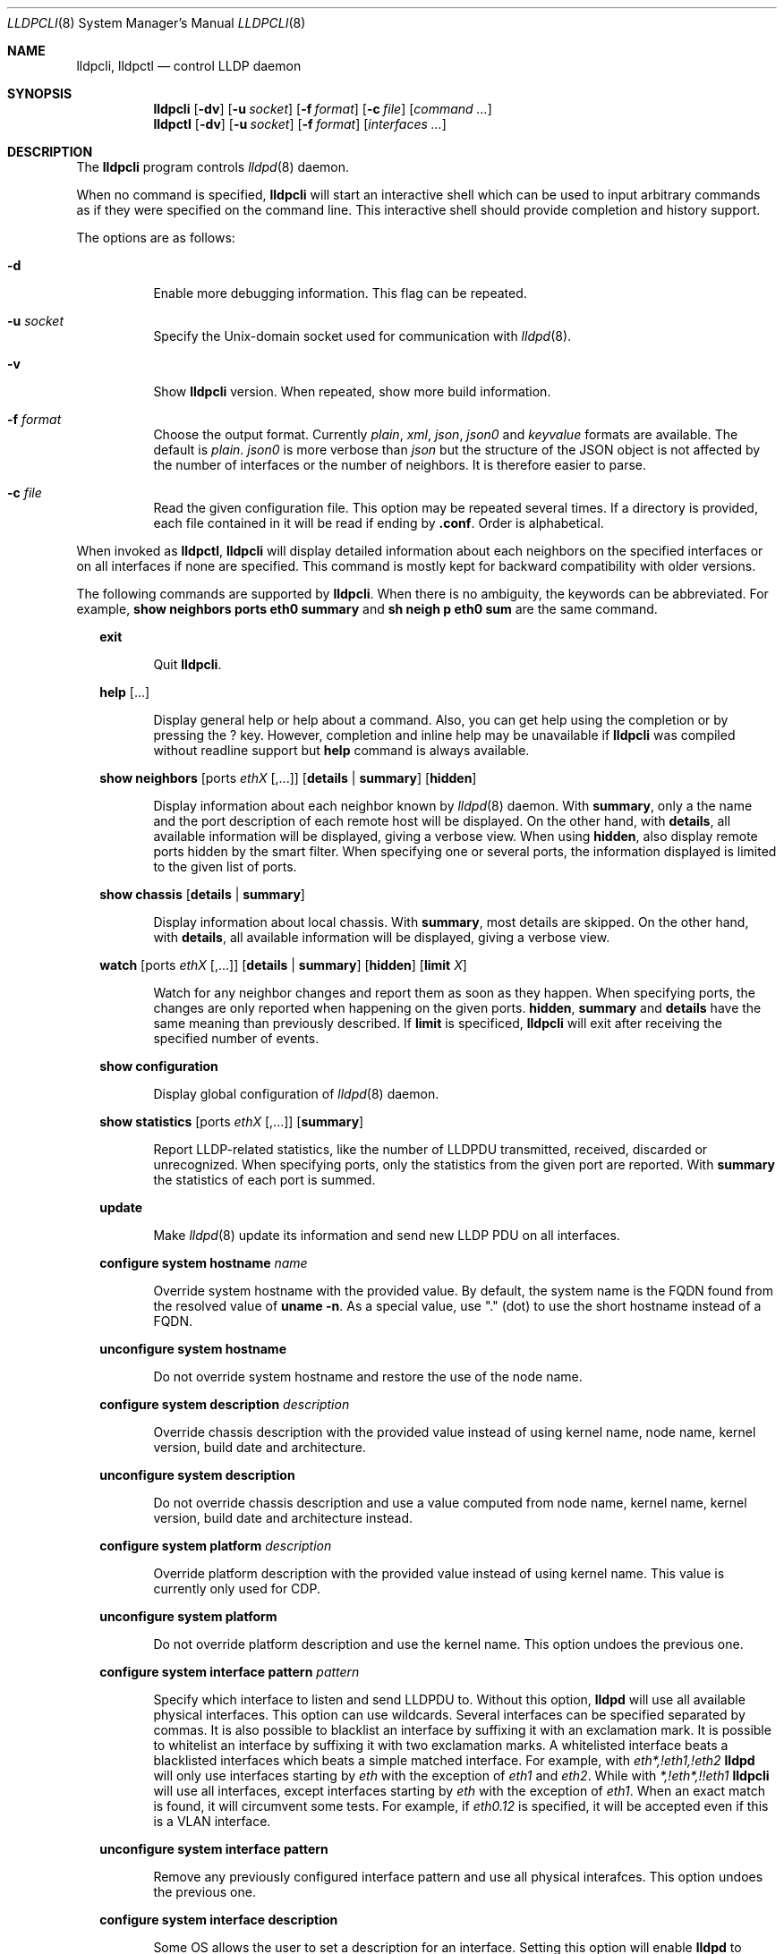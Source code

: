 .\" Copyright (c) 2006 Pierre-Yves Ritschard <pyr@openbsd.org>
.\" Copyright (c) 2008 Vincent Bernat <bernat@luffy.cx>
.\"
.\" Permission to use, copy, modify, and/or distribute this software for any
.\" purpose with or without fee is hereby granted, provided that the above
.\" copyright notice and this permission notice appear in all copies.
.\"
.\" THE SOFTWARE IS PROVIDED "AS IS" AND THE AUTHOR DISCLAIMS ALL WARRANTIES
.\" WITH REGARD TO THIS SOFTWARE INCLUDING ALL IMPLIED WARRANTIES OF
.\" MERCHANTABILITY AND FITNESS. IN NO EVENT SHALL THE AUTHOR BE LIABLE FOR
.\" ANY SPECIAL, DIRECT, INDIRECT, OR CONSEQUENTIAL DAMAGES OR ANY DAMAGES
.\" WHATSOEVER RESULTING FROM LOSS OF USE, DATA OR PROFITS, WHETHER IN AN
.\" ACTION OF CONTRACT, NEGLIGENCE OR OTHER TORTIOUS ACTION, ARISING OUT OF
.\" OR IN CONNECTION WITH THE USE OR PERFORMANCE OF THIS SOFTWARE.
.\"
.Dd $Mdocdate: July 16 2008 $
.Dt LLDPCLI 8
.Os
.Sh NAME
.Nm lldpcli ,
.Nm lldpctl
.Nd control LLDP daemon
.Sh SYNOPSIS
.Nm
.Op Fl dv
.Op Fl u Ar socket
.Op Fl f Ar format
.Op Fl c Ar file
.Op Ar command ...
.Nm lldpctl
.Op Fl dv
.Op Fl u Ar socket
.Op Fl f Ar format
.Op Ar interfaces ...
.Sh DESCRIPTION
The
.Nm
program controls
.Xr lldpd 8
daemon.
.Pp
When no command is specified,
.Nm
will start an interactive shell which can be used to input arbitrary
commands as if they were specified on the command line. This
interactive shell should provide completion and history support.
.Pp
The options are as follows:
.Bl -tag -width Ds
.It Fl d
Enable more debugging information. This flag can be repeated.
.It Fl u Ar socket
Specify the Unix-domain socket used for communication with
.Xr lldpd 8 .
.It Fl v
Show
.Nm
version. When repeated, show more build information.
.It Fl f Ar format
Choose the output format. Currently
.Em plain ,
.Em xml ,
.Em json ,
.Em json0
and
.Em keyvalue
formats are available. The default is
.Em plain .
.Em json0
is more verbose than
.Em json
but the structure of the JSON object is not affected by the number of
interfaces or the number of neighbors. It is therefore easier to
parse.
.It Fl c Ar file
Read the given configuration file. This option may be repeated several
times. If a directory is provided, each file contained in it will be
read  if ending by
.Li .conf .
Order is alphabetical.
.El
.Pp
When invoked as
.Nm lldpctl ,
.Nm
will display detailed information about each neighbors on the
specified interfaces or on all interfaces if none are specified. This
command is mostly kept for backward compatibility with older versions.
.Pp
The following commands are supported by
.Nm .
When there is no ambiguity, the keywords can be abbreviated. For
example,
.Cd show neighbors ports eth0 summary
and
.Cd sh neigh p eth0 sum
are the same command.
.Bd -ragged -offset XX
.Cd exit
.Bd -ragged -offset XXXXXX
Quit
.Nm .
.Ed

.Cd help Op ...
.Bd -ragged -offset XXXXXX
Display general help or help about a command. Also, you can get help
using the completion or by pressing the
.Ic ?
key. However, completion and inline help may be unavailable if
.Nm
was compiled without readline support but
.Cd help
command is always available.
.Ed

.Cd show neighbors
.Op ports Ar ethX Op ,...
.Op Cd details | summary
.Op Cd hidden
.Bd -ragged -offset XXXXXX
Display information about each neighbor known by
.Xr lldpd 8
daemon. With
.Cd summary ,
only a the name and the port description of each remote host will be
displayed. On the other hand, with
.Cd details ,
all available information will be displayed, giving a verbose
view. When using
.Cd hidden ,
also display remote ports hidden by the smart filter. When specifying
one or several ports, the information displayed is limited to the
given list of ports.
.Ed

.Cd show chassis
.Op Cd details | summary
.Bd -ragged -offset XXXXXX
Display information about local chassis. With
.Cd summary ,
most details are skipped. On the other hand, with
.Cd details ,
all available information will be displayed, giving a verbose
view.
.Ed

.Cd watch
.Op ports Ar ethX Op ,...
.Op Cd details | summary
.Op Cd hidden
.Op Cd limit Ar X
.Bd -ragged -offset XXXXXX
Watch for any neighbor changes and report them as soon as they
happen. When specifying ports, the changes are only reported when
happening on the given ports.
.Cd hidden , summary
and
.Cd details
have the same meaning than previously described. If
.Cd limit
is specificed,
.Nm
will exit after receiving the specified number of events.
.Ed

.Cd show configuration
.Bd -ragged -offset XXXXXX
Display global configuration of
.Xr lldpd 8
daemon.
.Ed

.Cd show statistics
.Op ports Ar ethX Op ,...
.Op Cd summary
.Bd -ragged -offset XXXXXX
Report LLDP-related statistics, like the number of LLDPDU transmitted,
received, discarded or unrecognized. When specifying ports, only the
statistics from the given port are reported. With
.Cd summary
the statistics of each port is summed.
.Ed

.Cd update
.Bd -ragged -offset XXXXXX
Make
.Xr lldpd 8
update its information and send new LLDP PDU on all interfaces.
.Ed

.Cd configure
.Cd system hostname Ar name
.Bd -ragged -offset XXXXXX
Override system hostname with the provided value. By default, the
system name is the FQDN found from the resolved value of
.Ic uname -n .
As a special value, use "." (dot) to use the short hostname instead of
a FQDN.
.Ed

.Cd unconfigure
.Cd system hostname
.Bd -ragged -offset XXXXXX
Do not override system hostname and restore the use of the node name.
.Ed

.Cd configure
.Cd system description Ar description
.Bd -ragged -offset XXXXXX
Override chassis description with the provided value instead of using
kernel name, node name, kernel version, build date and architecture.
.Ed

.Cd unconfigure
.Cd system description
.Bd -ragged -offset XXXXXX
Do not override chassis description and use a value computed from node
name, kernel name, kernel version, build date and architecture instead.
.Ed

.Cd configure
.Cd system platform Ar description
.Bd -ragged -offset XXXXXX
Override platform description with the provided value instead of using
kernel name. This value is currently only used for CDP.
.Ed

.Cd unconfigure
.Cd system platform
.Bd -ragged -offset XXXXXX
Do not override platform description and use the kernel name. This
option undoes the previous one.
.Ed

.Cd configure
.Cd system interface pattern Ar pattern
.Bd -ragged -offset XXXXXX
Specify which interface to listen and send LLDPDU to. Without this
option,
.Nm lldpd
will use all available physical interfaces. This option can use
wildcards. Several interfaces can be specified separated by commas.
It is also possible to blacklist an interface by suffixing it with an
exclamation mark. It is possible to whitelist an interface by
suffixing it with two exclamation marks. A whitelisted interface beats
a blacklisted interfaces which beats a simple matched interface. For
example, with
.Em eth*,!eth1,!eth2
.Nm lldpd
will only use interfaces starting by
.Em eth
with the exception of
.Em eth1
and
.Em eth2 .
While with
.Em *,!eth*,!!eth1
.Nm
will use all interfaces, except interfaces starting by
.Em eth
with the exception of
.Em eth1 .
When an exact match is found, it will circumvent some tests. For example, if
.Em eth0.12
is specified, it will be accepted even if this is a VLAN interface.
.Ed

.Cd unconfigure
.Cd system interface pattern
.Bd -ragged -offset XXXXXX
Remove any previously configured interface pattern and use all
physical interafces. This option undoes the previous one.
.Ed

.Cd configure
.Cd system interface description
.Bd -ragged -offset XXXXXX
Some OS allows the user to set a description for an interface. Setting
this option will enable
.Nm lldpd
to override this description with the name of the peer neighbor if one
is found or with the number of neighbors found.
.Ed

.Cd unconfigure
.Cd system interface description
.Bd -ragged -offset XXXXXX
Do not update interface description with the name of the peer
neighbor. This option undoes the previous one.
.Ed

.Cd configure
.Cd system interface promiscuous
.Bd -ragged -offset XXXXXX
Enable promiscuous mode on managed interfaces.
.Pp
When the interface is not managed any more (or when quitting
.Nm lldpd ) ,
the interface is left in promiscuous mode as it is difficult to know
if someone else also put the interface in promiscuous mode.
.Pp
This option is known to be useful when the remote switch is a Cisco
2960 and the local network card features VLAN hardware
acceleration. In this case, you may not receive LLDP frames from the
remote switch. The most plausible explanation for this is the frame is
tagged with some VLAN (usually VLAN 1) and your network card is
filtering VLAN. This is not the only available solution to work-around
this problem. If you are concerned about performance issues, you can
also tag the VLAN 1 on each interface instead.
.Pp
Currently, this option has no effect on anything else than Linux. On
other OS, either disable VLAN acceleration, tag VLAN 1 or enable
promiscuous mode manually on the interface.
.Ed

.Cd unconfigure
.Cd system interface promiscuous
.Bd -ragged -offset XXXXXX
Do not set promiscuous mode on managed interfaces. This option does
not disable promiscuous mode on interfaces already using this mode.
.Ed

.Cd configure
.Cd system ip management pattern Ar pattern
.Bd -ragged -offset XXXXXX
Specify the management addresses of this system. As for interfaces
(described above), this option can use wildcards and inversions.
Without this option, the first IPv4 and the first IPv6 are used. If an
exact IP address is provided, it is used as a management address
without any check. If only negative patterns are provided, only one
IPv4 and one IPv6 addresses are chosen. Otherwise, many of them can be
selected. If you want to blacklist IPv6 addresses, you can use
.Em !*:* .
.Ed

.Cd unconfigure
.Cd system ip management pattern
.Bd -ragged -offset XXXXXX
Unset any specific pattern for matching management addresses. This
option undoes the previous one.
.Ed

.Cd configure
.Cd system bond-slave-src-mac-type Ar value
.Bd -ragged -offset XXXXXX
Set the type of src mac in lldp frames sent on bond slaves

Valid types are:
.Bl -tag -width "XXX." -compact -offset XX
.It Sy real
Slave real mac
.It Sy zero
All zero mac
.It Sy fixed
An arbitrary fixed value
.Li ( 00:60:08:69:97:ef )
.It Sy local
Real mac with locally administered bit set. If the real mac already
has the locally administered bit set, fallback to the fixed value.
.El
.Pp
Default value for
.Nm bond-slave-src-mac-type
is
.Nm local .
Some switches may complain when using one of the two other possible
values (either because
.Li 00:00:00:00:00:00
is not a valid MAC or because the MAC address is flapping from one
port to another). Using
.Sy local
might lead to a duplicate MAC address on the network (but this is
quite unlikely).
.Ed

.Cd configure
.Cd lldp agent-type
.Cd nearest-bridge | nearest-non-tpmr-bridge | nearest-customer-bridge
.Bd -ragged -offset XXXXXX
The destination MAC address used to send LLDPDU allows an agent to
control the propagation of LLDPDUs. By default, the
.Li 01:80:c2:00:00:0e
MAC address is used and limit the propagation of the LLDPDU to the
nearest bridge
.Cd ( nearest-bridge ) .
To instruct
.Nm lldpd
to use the
.Li 01:80:c2:00:00:03
MAC address instead, use
.Cd nearest-nontpmr-bridge
instead.
To use the
.Li 01:80:c2:00:00:00
MAC address instead, use
.Cd nearest-customer-bridge
instead.
.Ed

.Cd configure
.Cd lldp portidsubtype
.Cd ifname | macaddress
.Pp
.Cd configure
.Op ports Ar ethX Op ,...
.Cd lldp portidsubtype
.Cd local Ar value Op Cd description Ar description
.Bd -ragged -offset XXXXXX
Force port ID subtype. By default,
.Nm lldpd
will use the MAC address as port identifier and the interface name as
port description, unless the interface has an alias. In this case, the
interface name will be used as port identifier and the description
will be the interface alias. With this command, you can force the port
identifier to be the interface name (with
.Cd ifname ) ,
the MAC address (with
.Cd macaddress )
or a local value (with
.Cd value ) .
In the latest case, the local value should be provided.
Optionally, a port description can also be provided after the local
value.
.Ed

.Cd configure
.Cd lldp tx-interval Ar interval
.Bd -ragged -offset XXXXXX
Change transmit delay to the specified value in seconds. The transmit
delay is the delay between two transmissions of LLDP PDU. The default
value is 30 seconds.
.Ed

.Cd configure
.Cd lldp tx-hold Ar hold
.Bd -ragged -offset XXXXXX
Change transmit hold value to the specified value. This value is used
to compute the TTL of transmitted packets which is the product of this
value and of the transmit delay. The default value is 4 and therefore
the default TTL is 120 seconds.
.Ed

.Cd configure
.Op ports Ar ethX Op ,...
.Cd lldp
.Cd status Ar rx-and-tx | rx-only | tx-only | disabled
.Bd -ragged -offset XXXXXX
Configure the administrative status of the given port. By default, all
ports are configured to be in
.Ar rx-and-tx
mode. This means they can receive and transmit LLDP frames (as well as
other protocols if needed). In
.Ar rx-only
mode, they won't emit any frames and in
.Ar tx-only
mode, they won't receive any frames. In
.Ar disabled
mode, no frame will be sent and any incoming frame will be
discarded. This settings do not override the operational mode of the
main daemon. If it is configured in receive-only mode (with the
.Fl r
flag), setting any transmit mode won't have any effect.
.Ed

.Cd configure
.Cd lldp custom-tlv
.Op Cd add | replace
.Cd oui Ar oui
.Cd subtype Ar subtype
.Op Cd oui-info Ar content
.Bd -ragged -offset XXXXXX
Emit a custom TLV for OUI
.Ar oui ,
with subtype
.Ar subtype
and optionally with the bytes specified in
.Ar content .
Both
.Ar oui
and
.Ar content
should be a comma-separated list of bytes in hex format.
.Ar oui
must be exactly 3-byte long.
If
.Ar add
is specified then the TLV will be added. This is the default action.
If
.Ar replace
is specified then all TLVs with the same
.Ar oui
and
.Ar subtype
will be replaced.

.Ed

.Cd unconfigure
.Cd lldp custom-tlv
.Op Cd oui Ar oui
.Op Cd subtype Ar subtype
.Bd -ragged -offset XXXXXX
When no oui is specified, remove all previously configured custom TLV.
When OUI
.Ar oui
and subtype
.Ar subtype
is specified, remove specific instances of custom TLV.
.Ed

.Cd configure med fast-start
.Cd enable | tx-interval Ar interval
.Bd -ragged -offset XXXXXX
Configure LLDP-MED fast start mechanism. When a new LLDP-MED-enabled
neighbor is detected, fast start allows
.Nm lldpd
to shorten the interval between two LLDPDU.
.Cd enable
should enable LLDP-MED fast start while
.Cd tx-interval
specifies the interval between two LLDPDU in seconds. The default
interval is 1 second. Once 4 LLDPDU have been sent, the fast start
mechanism is disabled until a new neighbor is detected.
.Ed

.Cd unconfigure med fast-start
.Bd -ragged -offset XXXXXX
Disable LLDP-MED fast start mechanism.
.Ed

.Cd configure
.Op ports Ar ethX Op ,...
.Cd med location coordinate
.Cd latitude Ar latitude
.Cd longitude Ar longitude
.Cd altitude Ar altitude Ar unit
.Cd datum Ar datum
.Bd -ragged -offset XXXXXX
Advertise a coordinate based location on the given ports (or on all
ports if no port is specified). The format of
.Ar latitude
is a decimal floating point number followed either by
.Em N
or
.Em S .
The format of
.Ar longitude
is a decimal floating point number followed either by 
.Em E
or
.Em W .
.Ar altitude
is a decimal floating point number followed either by
.Em m
when expressed in meters or
.Em f
when expressed in floors. A space is expected between the floating
point number and the unit.
.Ar datum
is one of those values:
.Bl -bullet -compact -offset XXXXXXXX
.It
WGS84
.It
NAD83
.It
NAD83/MLLW
.El
.Pp
A valid use of this command is:
.D1 configure ports eth0 med location coordinate latitude 48.85667N longitude 2.2014E altitude 117.47 m datum WGS84
.Ed

.Cd configure
.Op ports Ar ethX Op ,...
.Cd med location address
.Cd country Ar country
.Cd Op Ar type value Op ...
.Bd -ragged -offset XXXXXX
Advertise a civic address on the given ports (or on all ports if no
port is specified).
.Ar country
is the two-letter code representing the country. The remaining
arguments should be paired to form the address. The first member of
each pair indicates the type of the second member which is a free-form
text. Here is the list of valid types:
.Bl -bullet -compact -offset XXXXXXXX
.It
language
.It
country-subdivision
.It
county
.It
city
.It
city-division
.It
block
.It
street
.It
direction
.It
trailing-street-suffix
.It
street-suffix
.It
number
.It
number-suffix
.It
landmark
.It
additional
.It
name
.It
zip
.It
building
.It
unit
.It
floor
.It
room
.It
place-type
.It
script
.El
.Pp
A valid use of this command is:
.D1 configure ports eth1 med location address country US street Qo Commercial Road Qc city Qo Roseville Qc
.Ed

.Cd configure
.Op ports Ar ethX Op ,...
.Cd med location elin
.Ar number
.Bd -ragged -offset XXXXXX
Advertise the availability of an ELIN number. This is used for setting
up emergency call. If the provided number is too small, it will be
padded with 0. Here is an example of use:
.D1 configure ports eth2 med location elin 911
.Ed

.Cd configure
.Op ports Ar ethX Op ,...
.Cd med policy
.Cd application Ar application
.Op Cd unknown
.Op Cd tagged
.Op Cd vlan Ar vlan
.Op Cd priority Ar priority
.Op Cd dscp Ar dscp
.Bd -ragged -offset XXXXXX
Advertise a specific network policy for the given ports (or for all
ports if no port was provided). Only the application type is
mandatory.
.Ar application
should be one of the following values:
.Bl -bullet -compact -offset XXXXXXXX
.It
voice
.It
voice-signaling
.It
guest-voice
.It
guest-voice-signaling
.It
softphone-voice
.It
video-conferencing
.It
streaming-video
.It
video-signaling
.El
.Pp
The
.Cd unknown
flag tells that the network policy for the specified application type
is required by the device but is currently unknown. This is used by
Endpoint Devices, not by Network Connectivity Devices. If not
specified, the network policy for the given application type is
defined.
.Pp
When a VLAN is specified with
.Ar vlan
tells which 802.1q VLAN ID has to be advertised for the network
policy. A valid value is between 1 and 4094.
.Cd tagged
tells the VLAN should be tagged for the specified application type.
.Pp
.Ar priority
allows one to specify IEEE 802.1d / IEEE 802.1p Layer 2 Priority, also
known as Class of Service (CoS), to be used for the specified
application type. This field is usually ignored if no VLAN is
specified. The names match 802.1D-2004 standard (table G-2). Some more
recent standards may use different labels. Only the numeric values
should be relied upon. The accepted labels are:
.Bl -tag -width "X." -compact -offset XXXX
.It Sy 1
background
.It Sy 0
best-effort
.It Sy 2
excellent-effort
.It Sy 3
critical-applications
.It Sy 4
video
.It Sy 5
voice
.It Sy 6
internetwork-control
.It Sy 7
network-control
.El
.Pp
.Ar dscp
represents the DSCP value to be advertised for the given network
policy.  DiffServ/Differentiated Services Code Point (DSCP) value as
defined in IETF RFC 2474 for the specified application type. Value: 0
(default per RFC 2475) through 63. Note: The class selector DSCP
values are backwards compatible for devices that only support the old
IP precedence Type of Service (ToS) format. (See the RFCs for what
these values mean)
.Pp
A valid use of this command is:
.D1 configure med policy application voice vlan 500 priority voice dscp 46
.Ed

.Cd configure
.Op ports Ar ethX Op ,...
.Cd med power pse | pd
.Cd source Ar source
.Cd priority Ar priority
.Cd value Ar value
.Bd -ragged -offset XXXXXX
Advertise the LLDP-MED POE-MDI TLV for the given ports or for all
interfaces if no port is provided.  One can act as a PD (power
consumer) or a PSE (power provider). No check is done on the validity
of the parameters while LLDP-MED requires some restrictions:
.Bl -bullet
.It
PD shall never request more power than physical 802.3af class.
.It
PD shall never draw more than the maximum power advertised by PSE.
.It
PSE shall not reduce power allocated to PD when this power is in use.
.It
PSE may request reduced power using conservation mode
.It
Being PSE or PD is a global parameter, not a per-port parameter.
.Nm
does not enforce this: a port can be set as PD or PSE. LLDP-MED also
requires for a PSE to only have one power source (primary or
backup). Again,
.Nm
does not enforce this. Each port can have its own power source. The
same applies for PD and power priority. LLDP-MED MIB does not allow
this kind of representation.
.El
.Pp
Valid types are:
.Bl -tag -width "XXX." -compact -offset XX
.It Sy pse
Power Sourcing Entity (power provider)
.It Sy pd
Power Device (power consumer)
.El
.Pp
Valid sources are:
.Bl -tag -width "XXXXXXX" -compact -offset XX
.It Sy unknown
Unknown
.It Sy primary
For PSE, the power source is the primary power source.
.It Sy backup
For PSE, the power source is the backup power source or a power
conservation mode is asked (the PSE may be running on UPS for
example).
.It Sy pse
For PD, the power source is the PSE.
.It Sy local
For PD, the power source is a local source.
.It Sy both
For PD, the power source is both the PSE and a local source.
.El
.Pp
Valid priorities are:
.Bl -tag -width "XXXXXXXXX" -compact -offset XX
.It Sy unknown
Unknown priority
.It Sy critical
Critical
.It Sy high
High
.It Sy low
Low
.El
.Pp
.Ar value
should be the total power in milliwatts required by the PD device or
available by the PSE device.
.Pp
Here is an example of use:
.D1 configure med power pd source pse priority high value 5000
.Ed

.Cd configure
.Op ports Ar ethX Op ,...
.Cd dot3 power pse | pd
.Op Cd supported
.Op Cd enabled
.Op Cd paircontrol
.Cd powerpairs Ar powerpairs
.Op Cd class Ar class
.Op Cd type Ar type Cd source Ar source Cd priority Ar priority Cd requested Ar requested Cd allocated Ar allocated
.Bd -ragged -offset XXXXXX
Advertise Dot3 POE-MDI TLV for the given port or for all ports if none
was provided. One can act as a PD (power consumer) or a PSE (power
provider). This configuration is distinct of the configuration of the
transmission of the LLDP-MED POE-MDI TLV but the user should ensure
the coherency of those two configurations if they are used together.
.Pp
.Ar supported
means that MDI power is supported on the given port while
.Ar enabled
means that MDI power is enabled.
.Ar paircontrol
is used to indicate if pair selection can be controlled. Valid values
forr
.Ar powerpairs
are:
.Bl -tag -width "XXXXXX" -compact -offset XX
.It Sy signal
The signal pairs only are in use.
.It Sy spare
The spare pairs only are in use.
.El
.Pp
When specified,
.Ar class
is a number between 0 and 4.
.Pp
The remaining parameters are in conformance with 802.3at and are optional.
.Ar type
should be either 1 or 2, indicating which if the device conforms to
802.3at type 1 or 802.3at type 2. Values of
.Ar source
and
.Ar priority
are the same as for LLDP-MED POE-MDI TLV.
.Ar requested
and
.Ar allocated
are expressed in milliwats.
.Pp
Here are two valid uses of this command:
.D1 configure ports eth3 dot3 power pse supported enabled paircontrol powerpairs spare class class-3
.D1 configure dot3 power pd supported enabled powerpairs spare class class-3 type 1 source pse priority low requested 10000 allocated 15000
.Ed

.Cd pause
.Bd -ragged -offset XXXXXX
Pause
.Nm lldpd
operations.
.Nm lldpd
will not send any more frames or receive ones. This can be undone with
.Cd resume
command.
.Ed

.Cd resume
.Bd -ragged -offset XXXXXX
Resume
.Nm lldpd
operations.
.Nm lldpd
will start to send and receive frames. This command is issued
internally after processing configuration but can be used at any time
if a manual
.Cd pause
command is issued.
.Ed

.Ed
.Sh FILES
.Bl -tag -width "/usr/local/var/run/lldpd.socketXX" -compact
.It /usr/local/var/run/lldpd.socket
Unix-domain socket used for communication with
.Xr lldpd 8 .
.El
.Sh SEE ALSO
.Xr lldpd 8
.Sh AUTHORS
.An -nosplit
The
.Nm
program was written by
.An Vincent Bernat Aq bernat@luffy.cx .
